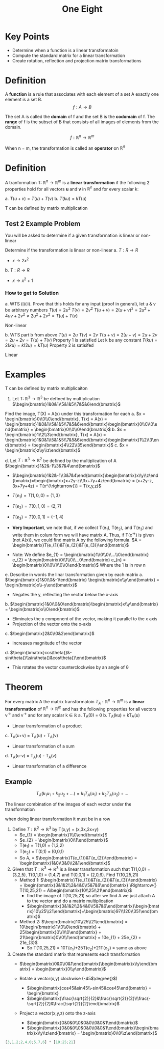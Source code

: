 #+title: One Eight

* Key Points
- Determine when a function is a linear transformatoin
- Compute the standard matrix for a linear transformation
- Create rotation, reflection and projection matrix transformations

* Definition
A *function* is a rule that associates with each element of a set A exactly one element is a set B.
\[
f: A \rightarrow{} B
\]

The set A is called the *domain* of f and the set B is the *codomain* of f. The *range* of f is the subset of B that consists of all images of elements from the domain.

\[
f: \mathbb{R}^{n} \rightarrow{} \mathbb{R}^{m}
\]

When n = m, the transformation is called an *operator* on $\mathbb{R}^{n}$

* Definition
A tranformation T: $\mathbb{R}^{n} \rightarrow{} \mathbb{R}^{m}$ is a *linear transformation* if the following 2 properties hold for all vectors *u* and *v* in $\mathbb{R}^{n}$ and for every scalar k:

a. $T(u+v) = T(u) + T(v)$
b. $T(ku) = kT(u)$

T can be defined by matrix multiplication

** Test 2 Example Problem
You will be asked to determine if a given transformation is linear or non-linear

Determine if the transformation is linear or non-linear
a. $T: R \rightarrow{} R$
   - $x \rightarrow{} 2x^{2}$
b. $T: R \rightarrow{} R$
   - $x \rightarrow{} x^{2} + 1$

*** How to get to Solution
a. WTS (i)(ii). Prove that this holds for any input (proof in general), let u & v be arbitrary numbers
$T(u) = 2u^{2}$
$T(v) = 2v^{2}$
$T(u+v) = 2(u+v)^{2} = 2u^{2} + 4uv + 2v^{2} \neq 2u^{2} + 2v^{2} = T(u) + T(v)$

Non-linear

b. WTS part b from above
$T(u) = 2u$
$T(v) = 2v$
$T(u+v) = 2(u+v) = 2u + 2v = 2u + 2v = T(u) + T(v)$
Property 1 is satisfied
Let k be any constant
$T(ku) = 2(ku) = k(2u) = kT(u)$
Property 2 is satisifed

Linear

* Examples
T can be defined by matrix multiplicaiton
1. Let T: $\mathbb{R}^{3} \rightarrow{} \mathbb{R}^{3}$ be defined by multiplication $\begin{bmatrix}1&0&1\\5&1&5\\7&5&6\end{bmatrix}$

Find the image, T(X) = A(x) under this transformation for each
a. $x = \begin{bmatrix}0\\0\\0\end{bmatrix}, T(x) = A(x) = \begin{bmatrix}1&0&1\\5&1&5\\7&5&6\end{bmatrix}\begin{bmatrix}0\\0\\0\end{bmatrix} = \begin{bmatrix}0\\0\\0\end{bmatrix}$
b. $x = \begin{bmatrix}1\\2\\3\end{bmatrix}, T(x) = A(x) = \begin{bmatrix}1&0&1\\5&1&5\\7&5&6\end{bmatrix}\begin{bmatrix}1\\2\\3\end{bmatrix} = \begin{bmatrix}4\\22\\35\end{bmatrix}$
c. $x = \begin{bmatrix}z\\y\\z\end{bmatrix}$

d. Let $T: \mathbb{R}^{3} \rightarrow{} \mathbb{R}^{2}$ be defined by the multiplication of A $\begin{bmatrix}1&2&-1\\3&7&4\end{bmatrix}$
   - $\begin{bmatrix}1&2&-1\\3&7&4\end{bmatrix}\begin{bmatrix}x\\y\\z\end{bmatrix}=\begin{bmatrix}x+2y-z\\3x+7y+4z\end{bmatrix} = (x+2y-z, 3x+7y+4z) = T(x^{\rightarrow{}} = T(x,y,z)$

   - $T(e_{1}) = T(1,0,0) = (1, 3)$
   - $T(e_{2}) = T(0,1,0) = (2, 7)$
   - $T(e_{3}) = T(0,0,1) = (-1, 4)$
   - *Very Important*, we note that, if we collect T(e_{1}), T(e_{2}), and T(e_{3}) and write them in colum form we will have matrix A. Thus, if T(x^{\rightarrow{}}) is given (not A(x)), we could find matrix A by the following formula. $A = \begin{bmatrix}T(e_{1})&T(e_{2})&T(e_{3})\end{bmatrix}$

   - Note: We define $e_{1} = \begin{bmatrix}1\\0\\0\\...\\0\end{bmatrix} e_{2} = \begin{bmatrix}0\\1\\0\\...0\end{bmatrix} e_{n} = \begin{bmatrix}0\\0\\1\\0\\0\end{bmatrix}$ Where the 1 is in row n

e. Describe in words the linar transformation given by each matrix
   a. $\begin{bmatrix}1&0\\0&-1\end{bmatrix} \begin{bmatrix}x\\y\end{bmatrix} = \begin{bmatrix}x\\-y\end{bmatrix}$
      - Negates the y, reflecting the vector below the x-axis

   b. $\begin{bmatrix}1&0\\0&0\end{bmatrix}\begin{bmatrix}x\\y\end{bmatrix} = \begin{bmatrix}x\\0\end{bmatrix}$
      - Eliminates the y component of the vector, making it parallel to the x axis
      - Projection of the vector onto the x-axis

   c. $\begin{bmatrix}2&0\\0&2\end{bmatrix}$
      - Increases magnitude of the vector

   d. $\begin{bmatrix}cos\theta{}&-sin\theta{}\\sin\theta{}&cos\theta{}\end{bmatrix}$
      - This rotates the vector counterclockwise by an angle of \theta{}

* Theorem
For every matrix A the matrix transformatoin $T_{A}: \mathbb{R}^{n} \rightarrow{} \mathbb{R}^{m}$ is a *linear transformation* of $\mathbb{R}^{n} \rightarrow{} \mathbb{R}^{m}$ and has the following properties for all vectors v^{\rightarrow{}} and v^{\rightarrow{}} and for any scalar k \in $\mathbb{R}$
a. T_{A}(0) = 0
b. T_{A}(ku) = kT_{A}(u)
   - Linear transformation of a product
c. T_{A}(u+v) = T_{A}(u) + T_{A}(v)
   - Linear transformation of a sum
d. T_{A}(u-v) = T_{A}(u) - T_{A}(v)
   - Linear transformation of a difference

** Example
\[
T_{A}(k_{1}u_{1}+k_{2}u_{2} + ...) = k_{1}T_{A}(u_{1}) + k_{2}T_{A}(u_{2}) + ...
\]

The linear combination of the images of each vector under the transformation

when doing linear transformation it must be in a row

1. Define $T: \mathbb{R}^{2} \rightarrow{} \mathbb{R}^{3}$ by T(x,y) = (x,3x,2x+y)
   - $e_{1} = \begin{bmatrix}1\\0\end{bmatrix}$
   - $e_{2} = \begin{bmatrix}0\\1\end{bmatrix}$
   - T(e_{1}) = T(1,0) = (1,3,2)
   - T(e_{2}) = T(0,1) = (0,0,1)
   - So A, = $\begin{bmatrix}T(e_{1})&T(e_{2})\end{bmatrix} = \begin{bmatrix}1&0\\3&0\\2&1\end{bmatrix}$

2. Given that $T: \mathbb{R}^{3} \rightarrow{} \mathbb{R}^{3}$ is a linear transformation such that T(1,0,0) = (3,2,5), T(0,1,0) = (1,4,7) and T(0,0,1) = (2,0,6). Find T(10,25,21)
   - Method 1: $\begin{bmatrix}T(e_{1})&T(e_{2})&T(e_{3})\end{bmatrix} = \begin{bmatrix}3&1&2\\2&4&0\\5&7&6\end{bmatrix} \Rightarrow{} T(10,25,21) = A\begin{bmatrix}10\\25\\21\end{bmatrix}$
     - find the image of T(10,25,21) so after we find A we just attach A to the vector and do a matrix multiplication
     - $\begin{bmatrix}3&1&2\\2&4&0\\5&7&6\end{bmatrix}\begin{bmatrix}10\\25\\21\end{bmatrix}=\begin{bmatrix}97\\120\\351\end{bmatrix}$
   - Method 2: $\begin{bmatrix}10\\25\\21\end{bmatrix} = 10\begin{bmatrix}1\\0\\0\end{bmatrix} + 25\begin{bmatrix}0\\1\\0\end{bmatrix} + 21\begin{bmatrix}0\\0\\1\end{bmatrix} = 10e_{1} + 25e_{2} + 21e_{3}$
     - So T(10,25,21) = 10T(e_{1})+25T(e_{2})+21T(e_{3}) = same as above
3. Create the standard matrix that represents each transformation
   - $\begin{bmatrix}0&0\\0&1\end{bmatrix}\begin{bmatrix}x\\y\end{bmatrix} = \begin{bmatrix}0\\y\end{bmatrix}$

   - Rotate a vector(x,y) clockwise (-45$\degree{}$)
     - $\begin{bmatrix}cos45&sin45\\-sin45&cos45\end{bmatrix} = \begin{bmatrix}
     - $\begin{bmatrix}\frac{\sqrt{2}}{2}&\frac{\sqrt{2}}{2}\\\frac{-\sqrt{2}}{2}&\frac{\sqrt{2}}{2}\end{bmatrix}$
   - Project a vector(x,y,z) onto the z-axis
     - $\begin{bmatrix}0&0&0\\0&0&0\\0&0&1\end{bmatrix}$
     - $\begin{bmatrix}0&0&0\\0&0&0\\0&0&1\end{bmatrix}\begin{bmatrix}x\\y\\z\end{bmatrix} = \begin{bmatrix}0\\0\\z\end{bmatrix}$
#+begin_src octave
[3,1,2;2,4,0;5,7,6] * [10;25;21]
#+end_src

#+RESULTS:
|  97 |
| 120 |
| 351 |
